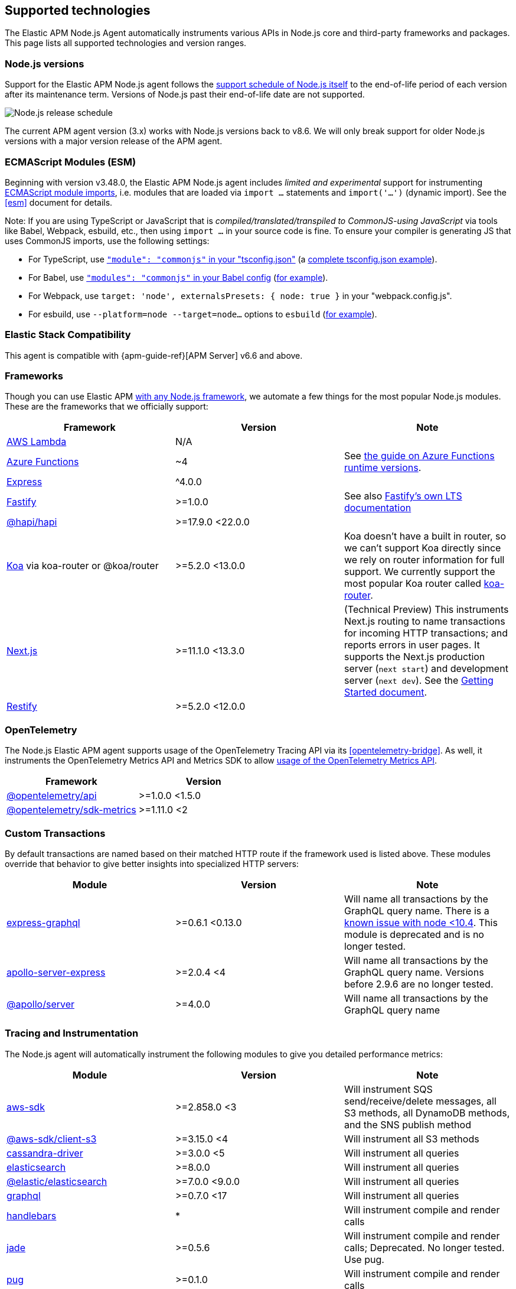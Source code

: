 [[supported-technologies]]

ifdef::env-github[]
NOTE: For the best reading experience,
please view this documentation at https://www.elastic.co/guide/en/apm/agent/nodejs/current/supported-technologies.html[elastic.co]
endif::[]

== Supported technologies

The Elastic APM Node.js Agent automatically instruments various APIs in Node.js core and third-party frameworks and packages. This page lists all supported technologies and version ranges.


[float]
[[compatibility-node]]
=== Node.js versions

Support for the Elastic APM Node.js agent follows the https://nodejs.org/en/about/releases/[support schedule of Node.js itself]
to the end-of-life period of each version after its maintenance term.
Versions of Node.js past their end-of-life date are not supported.

image::./images/node_release_schedule.svg[Node.js release schedule]

The current APM agent version (3.x) works with Node.js versions back to v8.6. We will only break support for older Node.js versions with a major version release of the APM agent.

[float]
[[compatibility-esm]]
=== ECMAScript Modules (ESM)

Beginning with version v3.48.0, the Elastic APM Node.js agent includes
_limited and experimental_ support for instrumenting
https://nodejs.org/api/esm.html#modules-ecmascript-modules[ECMAScript module imports],
i.e. modules that are loaded via `import ...` statements and `import('...')` (dynamic import).
See the <<esm>> document for details.

Note: If you are using TypeScript or JavaScript that is _compiled/translated/transpiled to CommonJS-using JavaScript_ via tools like Babel, Webpack, esbuild, etc., then using `import ...` in your source code is fine. To ensure your compiler is generating JS that uses CommonJS imports, use the following settings:

- For TypeScript, use https://www.typescriptlang.org/tsconfig#module[`"module": "commonjs"` in your "tsconfig.json"] (a https://github.com/tsconfig/bases/blob/main/bases/node16.json[complete tsconfig.json example]).
- For Babel, use https://babeljs.io/docs/en/babel-preset-env#modules[`"modules": "commonjs"` in your Babel config] (https://github.com/elastic/apm-agent-nodejs/blob/main/test/babel/.babelrc[for example]).
- For Webpack, use `target: 'node', externalsPresets: { node: true }` in your "webpack.config.js".
- For esbuild, use `--platform=node --target=node...` options to `esbuild` (https://github.com/elastic/apm-agent-nodejs/blob/main/examples/esbuild/package.json#L7[for example]).


[float]
[[elastic-stack-compatibility]]
=== Elastic Stack Compatibility

// See the APM agent compatibility table: https://www.elastic.co/guide/en/apm/guide/current/agent-server-compatibility.html

This agent is compatible with {apm-guide-ref}[APM Server] v6.6 and above.


[float]
[[compatibility-frameworks]]
=== Frameworks

Though you can use Elastic APM <<custom-stack,with any Node.js framework>>,
we automate a few things for the most popular Node.js modules.
These are the frameworks that we officially support:

[options="header"]
|=======================================================================
| Framework             | Version | Note
| <<lambda,AWS Lambda>> | N/A |
| <<azure-functions,Azure Functions>> | ~4 | See https://learn.microsoft.com/en-ca/azure/azure-functions/set-runtime-version[the guide on Azure Functions runtime versions].
| <<express,Express>>   | ^4.0.0 |
| <<fastify,Fastify>>   | >=1.0.0 | See also https://www.fastify.io/docs/latest/Reference/LTS/[Fastify's own LTS documentation]
| <<hapi,@hapi/hapi>>   | >=17.9.0 <22.0.0 |
| <<koa,Koa>> via koa-router or @koa/router | >=5.2.0 <13.0.0 | Koa doesn't have a built in router, so we can't support Koa directly since we rely on router information for full support. We currently support the most popular Koa router called https://github.com/koajs/koa-router[koa-router].
| <<nextjs,Next.js>>    | >=11.1.0 <13.3.0 | (Technical Preview) This instruments Next.js routing to name transactions for incoming HTTP transactions; and reports errors in user pages. It supports the Next.js production server (`next start`) and development server (`next dev`). See the <<nextjs,Getting Started document>>.
| <<restify,Restify>>   | >=5.2.0 <12.0.0 |
|=======================================================================

[float]
[[compatibility-opentelemetry]]
=== OpenTelemetry

The Node.js Elastic APM agent supports usage of the OpenTelemetry Tracing API
via its <<opentelemetry-bridge>>. As well, it instruments the OpenTelemetry
Metrics API and Metrics SDK to allow
<<otel-metrics-api,usage of the OpenTelemetry Metrics API>>.

[options="header"]
|=======================================================================
| Framework | Version
| <<opentelemetry-bridge,@opentelemetry/api>> | >=1.0.0 <1.5.0
| https://www.npmjs.com/package/@opentelemetry/sdk-metrics[@opentelemetry/sdk-metrics] | >=1.11.0 <2
|=======================================================================


[float]
[[compatibility-custom-transactions]]
=== Custom Transactions

By default transactions are named based on their matched HTTP route if the framework used is listed above.
These modules override that behavior to give better insights into specialized HTTP servers:

[options="header"]
|=======================================================================
|Module |Version |Note
|https://www.npmjs.com/package/express-graphql[express-graphql] |>=0.6.1 <0.13.0 |Will name all transactions by the GraphQL query name. There is a https://github.com/elastic/apm-agent-nodejs/issues/2516[known issue with node <10.4]. This module is deprecated and is no longer tested.
|https://www.npmjs.com/package/apollo-server-express[apollo-server-express] |>=2.0.4 <4|Will name all transactions by the GraphQL query name. Versions before 2.9.6 are no longer tested.
|https://www.npmjs.com/package/@apollo/server[@apollo/server] |>=4.0.0|Will name all transactions by the GraphQL query name
|=======================================================================

[float]
[[compatibility-tracing-and-instrumentation]]
=== Tracing and Instrumentation

The Node.js agent will automatically instrument the following modules to give you detailed performance metrics:

[options="header"]
|=======================================================================
|Module |Version |Note
|https://www.npmjs.com/package/aws-sdk[aws-sdk] |>=2.858.0 <3 |Will instrument SQS send/receive/delete messages, all S3 methods, all DynamoDB methods, and the SNS publish method
|https://www.npmjs.com/package/@aws-sdk/client-s3[@aws-sdk/client-s3] |>=3.15.0 <4 |Will instrument all S3 methods
|https://www.npmjs.com/package/cassandra-driver[cassandra-driver] |>=3.0.0 <5 |Will instrument all queries
|https://www.npmjs.com/package/elasticsearch[elasticsearch] |>=8.0.0 |Will instrument all queries
|https://www.npmjs.com/package/@elastic/elasticsearch[@elastic/elasticsearch] |>=7.0.0 <9.0.0 |Will instrument all queries
|https://www.npmjs.com/package/graphql[graphql] |>=0.7.0 <17 |Will instrument all queries
|https://www.npmjs.com/package/handlebars[handlebars] |* |Will instrument compile and render calls
|https://www.npmjs.com/package/jade[jade] |>=0.5.6 |Will instrument compile and render calls; Deprecated. No longer tested. Use pug.
|https://www.npmjs.com/package/pug[pug] |>=0.1.0 |Will instrument compile and render calls
|https://www.npmjs.com/package/ioredis[ioredis] |>=2.0.0 <6.0.0 |Will instrument all queries
|https://www.npmjs.com/package/memcached[memcached] |>=2.2.0 |Will instrument all commands.
|https://www.npmjs.com/package/mongodb-core[mongodb-core] |>=1.2.19 <4 |Will instrument all queries.
A lot of higher level MongoDB modules use mongodb-core,
so those should be supported as well.
|https://www.npmjs.com/package/mongodb[mongodb] |>=2.0.0 <3.3.0 |Supported via mongodb-core
|https://www.npmjs.com/package/mongodb[mongodb] |>=3.3.0 <6 |Will instrument all queries
|https://www.npmjs.com/package/mongojs[mongojs] |>=1.0.0 <2.7.0 |Supported via mongodb-core
|https://www.npmjs.com/package/mongoose[mongoose] |>=4.0.0 <5.7.0 |Supported via mongodb-core
|https://www.npmjs.com/package/mysql[mysql] |^2.0.0 |Will instrument all queries
|https://www.npmjs.com/package/mysql2[mysql2] |>=1.0.0 <4.0.0 |Will instrument all queries
|https://www.npmjs.com/package/pg[pg] |>=4.0.0 <9.0.0 |Will instrument all queries
|https://www.npmjs.com/package/redis[redis] |>=2.0.0 <5.0.0 |Will instrument all queries
|https://www.npmjs.com/package/tedious[tedious] |>=1.9 <17.0.0 | (Excluding v4.0.0.) Will instrument all queries
|https://www.npmjs.com/package/undici[undici] | >=4.7.1 <6 | Will instrument undici HTTP requests, except HTTP CONNECT. Requires node v14.17.0 or later, or the user to have installed the https://www.npmjs.com/package/diagnostics_channel['diagnostics_channel' polyfill].
|https://www.npmjs.com/package/ws[ws] |>=1.0.0 <8.0.0 |Will instrument outgoing WebSocket messages
|=======================================================================

[float]
[[compatibility-better-stack-traces]]
=== Better Stack Traces

The APM agent <<span-stack-trace-min-duration,can be configured>> to capture
span stack traces, to show where in your code a span (e.g. for a database query)
was initiated.

Given the async nature of Node.js, it's not possible for the APM agent to see
further back than the last async boundary. Modules that happen to have an async
boundary between a call from your application code and the action that leads
to an APM span will limit the utility of these span stack traces.

The modules listed below are those that the APM agent instruments to provide
more useful span stack traces -- ones that point to your application code --
when enabled.

If you don't see your own code in spans,
please create a new topic in the https://discuss.elastic.co/c/apm[Elastic APM discuss forum] and include information about your dependencies.

[options="header"]
|=================================================
|Module |Version |Note
|https://www.npmjs.com/package/knex[knex] |>=0.10.0 <3.0.0 | Provides better span stack traces for 'pg' and 'mysql' spans. Instrumentation of Knex >=0.95.0 is not supported when using the deprecated <<context-manager,`contextManager=patch`>> configuration option.
|=================================================

[float]
[[compatibility-continuity]]
=== Continuity

The Elastic APM agent monitors async operations in your Node.js application to maintain awareness of which request is the active request at any given time.
Certain modules can interfere with this monitoring if not handled properly.

Below is a list of modules known to cause issues with this monitoring.
The versions listed are the versions we support.
If you use an unsupported version you might experience missing spans.
This does not impact the stability of your application in any way - only the collected metrics.

If you do experience missing spans in your performance metrics,
please create a new topic in the https://discuss.elastic.co/c/apm[Elastic APM discuss forum] and include information about your dependencies and what data is missing.

[options="header"]
|=======================================================================
|Module |Version |Note
|https://www.npmjs.com/package/bluebird[bluebird] |>=2.0.0 <4.0.0 |
|https://www.npmjs.com/package/generic-pool[generic-pool] | ^2.0.0 \|\| ^3.1.0 |Used
by a lot of database modules like for instance "pg"
|https://www.npmjs.com/package/express-queue[express-queue] |>=0.0.11 <1.0.0 |
|=======================================================================
